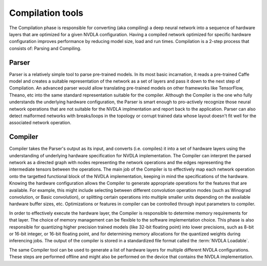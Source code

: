 .. _compilation_tools:

=================
Compilation tools
=================

The Compilation phase is responsible for converting (aka compiling) a deep neural network into a sequence of hardware layers that are optimized for a given NVDLA configuration. Having a compiled network optimized for specific hardware configuration improves performance by reducing model size, load and run times. Compilation is a 2-step process that consists of: Parsing and Compiling.

.. figure:: images/compilation_tool.png
    :scale: 70%
    :align: center

------
Parser
------

Parser is a relatively simple tool to parse pre-trained models. In its most basic incarnation, it reads a pre-trained Caffe model and creates a suitable representation of the network as a set of layers and pass it down to the next step of Compilation. An advanced parser would allow translating pre-trained models on other frameworks like TensorFlow, Theano, etc into the same standard representation suitable for the compiler. Although the Compiler is the one who fully understands the underlying hardware configuration, the Parser is smart enough to pro-actively recognize those neural network operations that are not suitable for the NVDLA implmentation and report back to the application. Parser can also detect malformed networks with breaks/loops in the topology or corrupt trained data whose layout doesn't fit well for the associated network operation.

--------
Compiler
--------

Compiler takes the Parser's output as its input, and converts (i.e. compiles) it into a set of hardware layers using the understanding of underlying hardware specification for NVDLA implementation. The Compiler can interpret the parsed network as a directed graph with nodes representing the network operations and the edges representing the intermediate tensors between the operations. The main job of the Compiler is to effectively map each network operation onto the targetted functional block of the NVDLA implementation, keeping in mind the specifications of the hardware. Knowing the hardware configuration allows the Compiler to generate appropriate operations for the features that are available. For example, this might include selecting between different convolution operation modes (such as Winograd convolution, or Basic convolution), or splitting certain operations into multiple smaller units depending on the available hardware buffer sizes, etc. Optimizations or features in compiler can be controlled through input parameters to compiler.

In order to effectively execute the hardware layer, the Compiler is responsible to determine memory requirements for that layer. The choice of memory management can be flexible to the software implementation choice. This phase is also responsible for quantizing higher precision trained models (like 32-bit floating point) into lower precisions, such as 8-bit or 16-bit integer, or 16-bit floating point, and for determining memory allocations for the quantized weights during inferencing jobs. The output of the compiler is stored in a standardized file format called the :term:`NVDLA Loadable`.

The same Compiler tool can be used to generate a list of hardware layers for multiple different NVDLA configurations. These steps are performed offline and might also be performed on the device that contains the NVDLA implementation.
